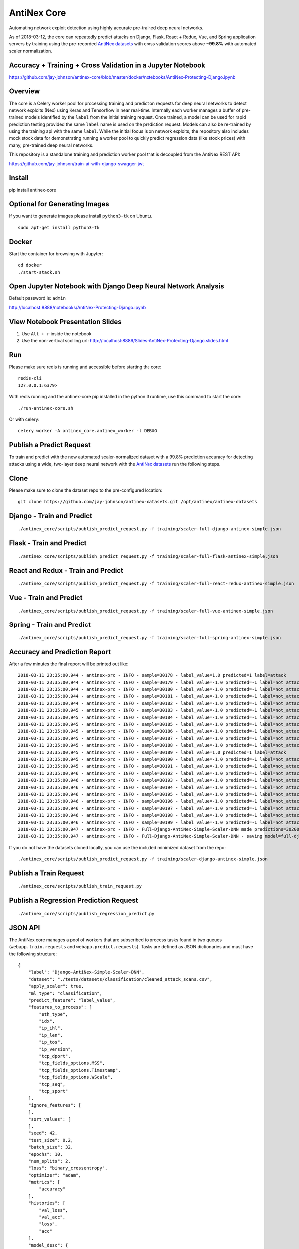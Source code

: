 AntiNex Core
============

Automating network exploit detection using highly accurate pre-trained deep neural networks.

As of 2018-03-12, the core can repeatedly predict attacks on Django, Flask, React + Redux, Vue, and Spring application servers by training using the pre-recorded `AntiNex datasets`_ with cross validation scores above **~99.8%** with automated scaler normalization.

Accuracy + Training + Cross Validation in a Jupyter Notebook
------------------------------------------------------------

https://github.com/jay-johnson/antinex-core/blob/master/docker/notebooks/AntiNex-Protecting-Django.ipynb

.. _AntiNex datasets: https://github.com/jay-johnson/antinex-datasets

Overview
--------

The core is a Celery worker pool for processing training and prediction requests for deep neural networks to detect network exploits (Nex) using Keras and Tensorflow in near real-time. Internally each worker manages a buffer of pre-trained models identified by the ``label`` from the initial training request. Once trained, a model can be used for rapid prediction testing provided the same ``label`` name is used on the prediction request. Models can also be re-trained by using the training api with the same ``label``. While the initial focus is on network exploits, the repository also includes mock stock data for demonstrating running a worker pool to quickly predict regression data (like stock prices) with many, pre-trained deep neural networks.

This repository is a standalone training and prediction worker pool that is decoupled from the AntiNex REST API:

https://github.com/jay-johnson/train-ai-with-django-swagger-jwt

Install
-------

pip install antinex-core

Optional for Generating Images
------------------------------

If you want to generate images please install ``python3-tk`` on Ubuntu.

::

    sudo apt-get install python3-tk

Docker
------

Start the container for browsing with Jupyter:

::

    cd docker
    ./start-stack.sh

Open Jupyter Notebook with Django Deep Neural Network Analysis
--------------------------------------------------------------

Default password is: ``admin``

http://localhost:8888/notebooks/AntiNex-Protecting-Django.ipynb

View Notebook Presentation Slides
---------------------------------

#.  Use ``Alt + r`` inside the notebook

#.  Use the non-vertical scolling url: http://localhost:8889/Slides-AntiNex-Protecting-Django.slides.html

Run
---

Please make sure redis is running and accessible before starting the core:

::

    redis-cli 
    127.0.0.1:6379>

With redis running and the antinex-core pip installed in the python 3 runtime, use this command to start the core:

::

    ./run-antinex-core.sh

Or with celery:

::

    celery worker -A antinex_core.antinex_worker -l DEBUG

Publish a Predict Request
-------------------------

To train and predict with the new automated scaler-normalized dataset with a 99.8% prediction accuracy for detecting attacks using a wide, two-layer deep neural network with the `AntiNex datasets`_ run the following steps.

.. _AntiNex datasets: https://github.com/jay-johnson/antinex-datasets

Clone
-----

Please make sure to clone the dataset repo to the pre-configured location:

::

    git clone https://github.com/jay-johnson/antinex-datasets.git /opt/antinex/antinex-datasets

Django - Train and Predict
--------------------------

::

    ./antinex_core/scripts/publish_predict_request.py -f training/scaler-full-django-antinex-simple.json

Flask - Train and Predict
-------------------------

::

    ./antinex_core/scripts/publish_predict_request.py -f training/scaler-full-flask-antinex-simple.json

React and Redux - Train and Predict
-----------------------------------

::

    ./antinex_core/scripts/publish_predict_request.py -f training/scaler-full-react-redux-antinex-simple.json

Vue - Train and Predict
-----------------------

::

    ./antinex_core/scripts/publish_predict_request.py -f training/scaler-full-vue-antinex-simple.json

Spring - Train and Predict
--------------------------

::

    ./antinex_core/scripts/publish_predict_request.py -f training/scaler-full-spring-antinex-simple.json

Accuracy and Prediction Report
------------------------------

After a few minutes the final report will be printed out like:

::

    2018-03-11 23:35:00,944 - antinex-prc - INFO - sample=30178 - label_value=1.0 predicted=1 label=attack
    2018-03-11 23:35:00,944 - antinex-prc - INFO - sample=30179 - label_value=-1.0 predicted=-1 label=not_attack
    2018-03-11 23:35:00,944 - antinex-prc - INFO - sample=30180 - label_value=-1.0 predicted=-1 label=not_attack
    2018-03-11 23:35:00,944 - antinex-prc - INFO - sample=30181 - label_value=-1.0 predicted=-1 label=not_attack
    2018-03-11 23:35:00,944 - antinex-prc - INFO - sample=30182 - label_value=-1.0 predicted=-1 label=not_attack
    2018-03-11 23:35:00,945 - antinex-prc - INFO - sample=30183 - label_value=-1.0 predicted=-1 label=not_attack
    2018-03-11 23:35:00,945 - antinex-prc - INFO - sample=30184 - label_value=-1.0 predicted=-1 label=not_attack
    2018-03-11 23:35:00,945 - antinex-prc - INFO - sample=30185 - label_value=-1.0 predicted=-1 label=not_attack
    2018-03-11 23:35:00,945 - antinex-prc - INFO - sample=30186 - label_value=-1.0 predicted=-1 label=not_attack
    2018-03-11 23:35:00,945 - antinex-prc - INFO - sample=30187 - label_value=-1.0 predicted=-1 label=not_attack
    2018-03-11 23:35:00,945 - antinex-prc - INFO - sample=30188 - label_value=-1.0 predicted=-1 label=not_attack
    2018-03-11 23:35:00,945 - antinex-prc - INFO - sample=30189 - label_value=1.0 predicted=1 label=attack
    2018-03-11 23:35:00,945 - antinex-prc - INFO - sample=30190 - label_value=-1.0 predicted=-1 label=not_attack
    2018-03-11 23:35:00,945 - antinex-prc - INFO - sample=30191 - label_value=-1.0 predicted=-1 label=not_attack
    2018-03-11 23:35:00,946 - antinex-prc - INFO - sample=30192 - label_value=-1.0 predicted=-1 label=not_attack
    2018-03-11 23:35:00,946 - antinex-prc - INFO - sample=30193 - label_value=-1.0 predicted=-1 label=not_attack
    2018-03-11 23:35:00,946 - antinex-prc - INFO - sample=30194 - label_value=-1.0 predicted=-1 label=not_attack
    2018-03-11 23:35:00,946 - antinex-prc - INFO - sample=30195 - label_value=-1.0 predicted=-1 label=not_attack
    2018-03-11 23:35:00,946 - antinex-prc - INFO - sample=30196 - label_value=-1.0 predicted=-1 label=not_attack
    2018-03-11 23:35:00,946 - antinex-prc - INFO - sample=30197 - label_value=-1.0 predicted=-1 label=not_attack
    2018-03-11 23:35:00,946 - antinex-prc - INFO - sample=30198 - label_value=-1.0 predicted=-1 label=not_attack
    2018-03-11 23:35:00,946 - antinex-prc - INFO - sample=30199 - label_value=-1.0 predicted=-1 label=not_attack
    2018-03-11 23:35:00,947 - antinex-prc - INFO - Full-Django-AntiNex-Simple-Scaler-DNN made predictions=30200 found=30200 accuracy=99.84685430463577
    2018-03-11 23:35:00,947 - antinex-prc - INFO - Full-Django-AntiNex-Simple-Scaler-DNN - saving model=full-django-antinex-simple-scaler-dnn


If you do not have the datasets cloned locally, you can use the included minimized dataset from the repo:

::

    ./antinex_core/scripts/publish_predict_request.py -f training/scaler-django-antinex-simple.json

Publish a Train Request
-----------------------

::

    ./antinex_core/scripts/publish_train_request.py

Publish a Regression Prediction Request
---------------------------------------

::

    ./antinex_core/scripts/publish_regression_predict.py

JSON API
--------

The AntiNex core manages a pool of workers that are subscribed to process tasks found in two queues (``webapp.train.requests`` and ``webapp.predict.requests``). Tasks are defined as JSON dictionaries and must have the following structure:

::

    {
        "label": "Django-AntiNex-Simple-Scaler-DNN",
        "dataset": "./tests/datasets/classification/cleaned_attack_scans.csv",
        "apply_scaler": true,
        "ml_type": "classification",
        "predict_feature": "label_value",
        "features_to_process": [
            "eth_type",
            "idx",
            "ip_ihl",
            "ip_len",
            "ip_tos",
            "ip_version",
            "tcp_dport",
            "tcp_fields_options.MSS",
            "tcp_fields_options.Timestamp",
            "tcp_fields_options.WScale",
            "tcp_seq",
            "tcp_sport"
        ],
        "ignore_features": [
        ],
        "sort_values": [
        ],
        "seed": 42,
        "test_size": 0.2,
        "batch_size": 32,
        "epochs": 10,
        "num_splits": 2,
        "loss": "binary_crossentropy",
        "optimizer": "adam",
        "metrics": [
            "accuracy"
        ],
        "histories": [
            "val_loss",
            "val_acc",
            "loss",
            "acc"
        ],
        "model_desc": {
            "layers": [
                {
                    "num_neurons": 250,
                    "init": "uniform",
                    "activation": "relu"
                },
                {
                    "num_neurons": 1,
                    "init": "uniform",
                    "activation": "sigmoid"
                }
            ]
        },
        "label_rules": {
            "labels": [
                "not_attack",
                "not_attack",
                "attack"
            ],
            "label_values": [
                -1,
                0,
                1
            ]
        },
        "version": 1
    }

Regression prediction tasks are also supported, and here is an example from an included dataset with mock stock prices:

::

    {
        "label": "Scaler-Close-Regression",
        "dataset": "./tests/datasets/regression/stock.csv",
        "apply_scaler": true,
        "ml_type": "regression",
        "predict_feature": "close",
        "features_to_process": [
            "high",
            "low",
            "open",
            "volume"
        ],
        "ignore_features": [
        ],
        "sort_values": [
        ],
        "seed": 7,
        "test_size": 0.2,
        "batch_size": 32,
        "epochs": 50,
        "num_splits": 2,
        "loss": "mse",
        "optimizer": "adam",
        "metrics": [
            "accuracy"
        ],
        "model_desc": {
            "layers": [
                {
                    "activation": "relu",
                    "init": "uniform",
                    "num_neurons": 200
                },
                {
                    "activation": null,
                    "init": "uniform",
                    "num_neurons": 1
                }
            ]
        }
    }

Development
-----------
::

    virtualenv -p python3 ~/.venvs/antinexcore && source ~/.venvs/antinexcore/bin/activate && pip install -e .

Testing
-------

Run all

::

    python setup.py test

Run a test case

::

    python -m unittest tests.test_train.TestTrain.test_train_antinex_simple_success_retrain

Linting
-------

flake8 .

pycodestyle --exclude=.tox,.eggs

License
-------

Apache 2.0 - Please refer to the LICENSE_ for more details

.. _License: https://github.com/jay-johnson/antinex-core/blob/master/LICENSE
